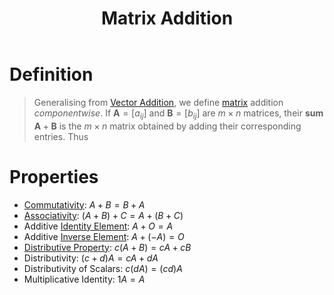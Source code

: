 :PROPERTIES:
:ID:       1c110ee1-3707-400a-ac2c-3cb39385e761
:END:
#+title: Matrix Addition
#+filetags: linear_algebra linear_equations

* Definition
#+begin_quote
Generalising from [[id:e8d5edf7-2d77-40ac-9a42-dc632e41b033][Vector Addition]], we define [[id:a3e5a759-ca7d-46e2-a390-c3cb8f1cc823][matrix]] addition /componentwise/.
If \(\mathbf{A} = [a_{ij}]\) and \(\mathbf{B} = [b_{ij}]\) are \(m \times n\) matrices, their *sum* \(\mathbf{A}+\mathbf{B}\) is the \(m \times n\) matrix obtained by adding their corresponding entries.
Thus
\begin{equation*}
\mathbf{A} + \mathbf{B} = [a_{ij} + b_{ij}]
\end{equation*}
#+end_quote

* Properties
- [[id:d5b9323d-271b-428f-8028-1d63bb90a5b5][Commutativity]]: \( A + B = B + A \)
- [[id:c8f00bb3-244d-4138-8a02-86934cf0103b][Associativity]]: \( (A + B) + C = A + (B + C) \)
- Additive [[id:1a59f45c-c849-40c5-82e2-48b95050eecb][Identity Element]]: \( A + O = A \)
- Additive [[id:19ce9aa6-cd43-49ec-85c4-a5b0fadadca6][Inverse Element]]: \( A + (-A) = O \)
- [[id:441fae62-367a-4c7e-9c2c-3df0d1132fe7][Distributive Property]]: \( c(A + B) = cA + cB \)
- Distributivity: \( (c + d)A = cA + dA \)
- Distributivity of Scalars: \( c(dA) = (cd)A \)
- Multiplicative Identity: \( 1A = A \)
